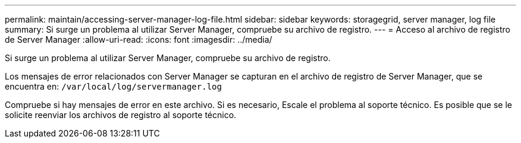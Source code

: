 ---
permalink: maintain/accessing-server-manager-log-file.html 
sidebar: sidebar 
keywords: storagegrid, server manager, log file 
summary: Si surge un problema al utilizar Server Manager, compruebe su archivo de registro. 
---
= Acceso al archivo de registro de Server Manager
:allow-uri-read: 
:icons: font
:imagesdir: ../media/


[role="lead"]
Si surge un problema al utilizar Server Manager, compruebe su archivo de registro.

Los mensajes de error relacionados con Server Manager se capturan en el archivo de registro de Server Manager, que se encuentra en: `/var/local/log/servermanager.log`

Compruebe si hay mensajes de error en este archivo. Si es necesario, Escale el problema al soporte técnico. Es posible que se le solicite reenviar los archivos de registro al soporte técnico.
